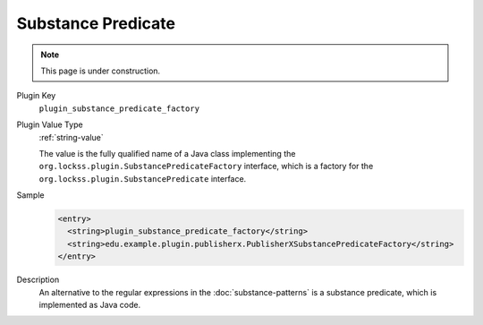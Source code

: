 ===================
Substance Predicate
===================

.. note::

   This page is under construction.

Plugin Key
   ``plugin_substance_predicate_factory``

Plugin Value Type
   :ref:`string-value`

   The value is the fully qualified name of a Java class implementing the ``org.lockss.plugin.SubstancePredicateFactory`` interface, which is a factory for the ``org.lockss.plugin.SubstancePredicate`` interface.

Sample
   .. code-block:: xml

        <entry>
          <string>plugin_substance_predicate_factory</string>
          <string>edu.example.plugin.publisherx.PublisherXSubstancePredicateFactory</string>
        </entry>

Description
   An alternative to the regular expressions in the :doc:`substance-patterns` is a substance predicate, which is implemented as Java code.

